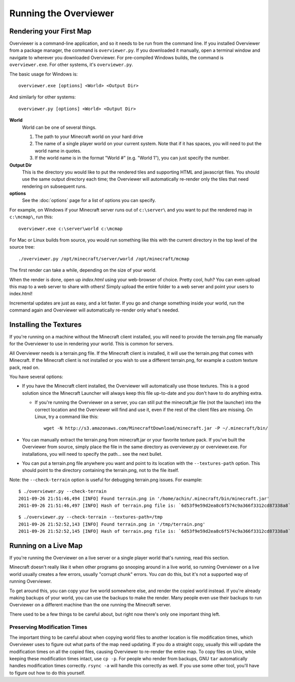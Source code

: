 ======================
Running the Overviewer
======================

Rendering your First Map
========================

Overviewer is a command-line application, and so it needs to be run from the
command line. If you installed Overviewer from a package manager, the command is
``overviewer.py``. If you downloaded it manually, open a terminal window and
navigate to wherever you downloaded Overviewer. For pre-compiled Windows builds,
the command is ``overviewer.exe``. For other systems, it's ``overviewer.py``.

The basic usage for Windows is::

    overviewer.exe [options] <World> <Output Dir>

And similarly for other systems::

    overviewer.py [options] <World> <Output Dir>

**World**
    World can be one of several things.

    1. The path to your Minecraft world on your hard drive
    2. The name of a single player world on your current system. Note that if it
       has spaces, you will need to put the world name in quotes.
    3. If the world name is in the format "World #" (e.g. "World 1"), you can just specify the
       number.

**Output Dir**
    This is the directory you would like to put the rendered tiles and
    supporting HTML and javascript files. You should use the same output
    directory each time; the Overviewer will automatically re-render only the
    tiles that need rendering on subsequent runs.

**options**
    See the :doc:`options` page for a list of options you can
    specify.

For example, on Windows if your Minecraft server runs out of ``c:\server\`` and you want
to put the rendered map in ``c:\mcmap\``, run this::

    overviewer.exe c:\server\world c:\mcmap

For Mac or Linux builds from source, you would run something like this with the
current directory in the top level of the source tree::

    ./overviewer.py /opt/minecraft/server/world /opt/minecraft/mcmap

The first render can take a while, depending on the size of your world.

When the render is done, open up *index.html* using your web-browser of choice.
Pretty cool, huh? You can even upload this map to a web server to share with
others! Simply upload the entire folder to a web server and point your users to
index.html!

Incremental updates are just as easy, and a lot faster. If you go and change
something inside your world, run the command again and Overviewer will
automatically re-render only what's needed.

Installing the Textures
=======================
If you're running on a machine without the Minecraft client installed, you will
need to provide the terrain.png file manually for the Overviewer to use in
rendering your world. This is common for servers.

All Overviewer needs is a terrain.png file. If the Minecraft client is
installed, it will use the terrain.png that comes with Minecraft. If the
Minecraft client is not installed or you wish to use a different terrain.png,
for example a custom texture pack, read on.

You have several options:

* If you have the Minecraft client installed, the Overviewer will automatically
  use those textures. This is a good solution since the Minecraft Launcher will
  always keep this file up-to-date and you don't have to do anything extra.

  * If you're running the Overviewer on a server, you can still put the
    minecraft.jar file (not the launcher) into the correct location and the
    Overviewer will find and use it, even if the rest of the client files are
    missing. On Linux, try a command like this::

        wget -N http://s3.amazonaws.com/MinecraftDownload/minecraft.jar -P ~/.minecraft/bin/

* You can manually extract the terrain.png from minecraft.jar or your favorite
  texture pack. If you've built the Overviewer from source, simply place the
  file in the same directory as overviewer.py or overviewer.exe. For
  installations, you will need to specify the path... see the next bullet.

* You can put a terrain.png file anywhere you want and point to its location
  with the ``--textures-path`` option. This should point to the directory containing
  the terrain.png, not to the file itself.

Note: the ``--check-terrain`` option is useful for debugging terrain.png issues.
For example::

    $ ./overviewer.py --check-terrain
    2011-09-26 21:51:46,494 [INFO] Found terrain.png in '/home/achin/.minecraft/bin/minecraft.jar'
    2011-09-26 21:51:46,497 [INFO] Hash of terrain.png file is: `6d53f9e59d2ea8c6f574c9a366f3312cd87338a8` 

::

    $ ./overviewer.py --check-terrain --textures-path=/tmp
    2011-09-26 21:52:52,143 [INFO] Found terrain.png in '/tmp/terrain.png'
    2011-09-26 21:52:52,145 [INFO] Hash of terrain.png file is: `6d53f9e59d2ea8c6f574c9a366f3312cd87338a8`

Running on a Live Map
=====================
If you're running the Overviewer on a live server or a single player world
that's running, read this section.

Minecraft doesn't really like it when other programs go snooping around in a
live world, so running Overviewer on a live world usually creates a few errors,
usually "corrupt chunk" errors. You *can* do this, but it's not a supported way
of running Overviewer.

To get around this, you can copy your live world somewhere else, and render the
copied world instead. If you're already making backups of your world, you can
use the backups to make the render. Many people even use their backups to run
Overviewer on a different machine than the one running the Minecraft server.

There used to be a few things to be careful about, but right now there's only
one important thing left.

Preserving Modification Times
-----------------------------

The important thing to be careful about when copying world files to another
location is file modification times, which Overviewer uses to figure out what
parts of the map need updating. If you do a straight copy, usually this will
update the modification times on all the copied files, causing Overviewer to
re-render the entire map. To copy files on Unix, while keeping these
modification times intact, use ``cp -p``. For people who render from backups,
GNU ``tar`` automatically handles modification times correctly. ``rsync -a``
will handle this correctly as well. If you use some other tool, you'll have to
figure out how to do this yourself.
